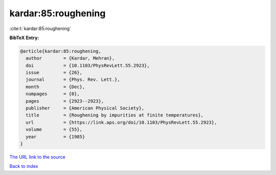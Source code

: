 kardar:85:roughening
====================

:cite:t:`kardar:85:roughening`

**BibTeX Entry:**

.. code-block:: bibtex

   @article{kardar:85:roughening,
     author        = {Kardar, Mehran},
     doi           = {10.1103/PhysRevLett.55.2923},
     issue         = {26},
     journal       = {Phys. Rev. Lett.},
     month         = {Dec},
     numpages      = {0},
     pages         = {2923--2923},
     publisher     = {American Physical Society},
     title         = {Roughening by impurities at finite temperatures},
     url           = {https://link.aps.org/doi/10.1103/PhysRevLett.55.2923},
     volume        = {55},
     year          = {1985}
   }

`The URL link to the source <https://link.aps.org/doi/10.1103/PhysRevLett.55.2923>`__


`Back to index <../By-Cite-Keys.html>`__
